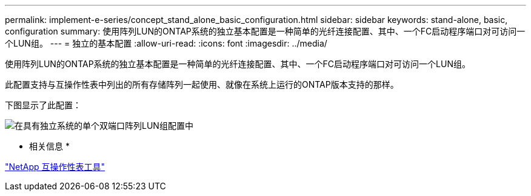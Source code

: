 ---
permalink: implement-e-series/concept_stand_alone_basic_configuration.html 
sidebar: sidebar 
keywords: stand-alone, basic, configuration 
summary: 使用阵列LUN的ONTAP系统的独立基本配置是一种简单的光纤连接配置、其中、一个FC启动程序端口对可访问一个LUN组。 
---
= 独立的基本配置
:allow-uri-read: 
:icons: font
:imagesdir: ../media/


[role="lead"]
使用阵列LUN的ONTAP系统的独立基本配置是一种简单的光纤连接配置、其中、一个FC启动程序端口对可访问一个LUN组。

此配置支持与互操作性表中列出的所有存储阵列一起使用、就像在系统上运行的ONTAP版本支持的那样。

下图显示了此配置：

image::../media/one_standalone_2_port_array_lun_group_array_port_labels.gif[在具有独立系统的单个双端口阵列LUN组配置中]

* 相关信息 *

https://mysupport.netapp.com/matrix["NetApp 互操作性表工具"]
